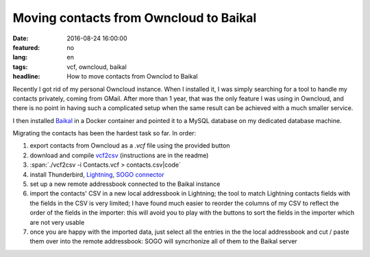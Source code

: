 Moving contacts from Owncloud to Baikal
=======================================

:date: 2016-08-24 16:00:00
:featured: no
:lang: en
:tags: vcf, owncloud, baikal
:headline: How to move contacts from Ownclod to Baikal

Recently I got rid of my personal Owncloud instance. When I installed it, I was
simply searching for a tool to handle my contacts privately, coming from GMail.
After more than 1 year, that was the only feature I was using in Owncloud, and
there is no point in having such a complicated setup when the same result can be
achieved with a much smaller service.

I then installed Baikal_ in a Docker container and pointed it to a MySQL database
on my dedicated database machine.

Migrating the contacts has been the hardest task so far. In order:

#.  export contacts from Owncloud as a `.vcf` file using the provided button
#.  download and compile vcf2csv_ (instructions are in the readme)
#.  :span:`./vcf2csv -i Contacts.vcf > contacts.csv|code`
#.  install Thunderbird, Lightning_, `SOGO connector`_
#.  set up a new remote addressbook connected to the Baikal instance
#.  import the contacts' CSV in a new local addressbook in Lightning; the tool
    to match Lightning contacts fields with the fields in the CSV is very
    limited; I have found much easier to reorder the columns of my CSV to
    reflect the order of the fields in the importer: this will avoid you to play
    with the buttons to sort the fields in the importer which are not very
    usable
#.  once you are happy with the imported data, just select all the entries in
    the the local addressbook and cut / paste them over into the remote
    addressbook: SOGO will syncrhonize all of them to the Baikal server

.. _Baikal: http://baikal-server.com
.. _vcf2csv: http://vcf2csv.sourceforge.net
.. _Lightning: https://addons.mozilla.org/en-US/thunderbird/addon/lightning
.. _SOGO connector: https://sogo.nu
